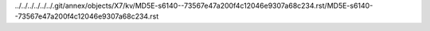 ../../../../../../.git/annex/objects/X7/kv/MD5E-s6140--73567e47a200f4c12046e9307a68c234.rst/MD5E-s6140--73567e47a200f4c12046e9307a68c234.rst